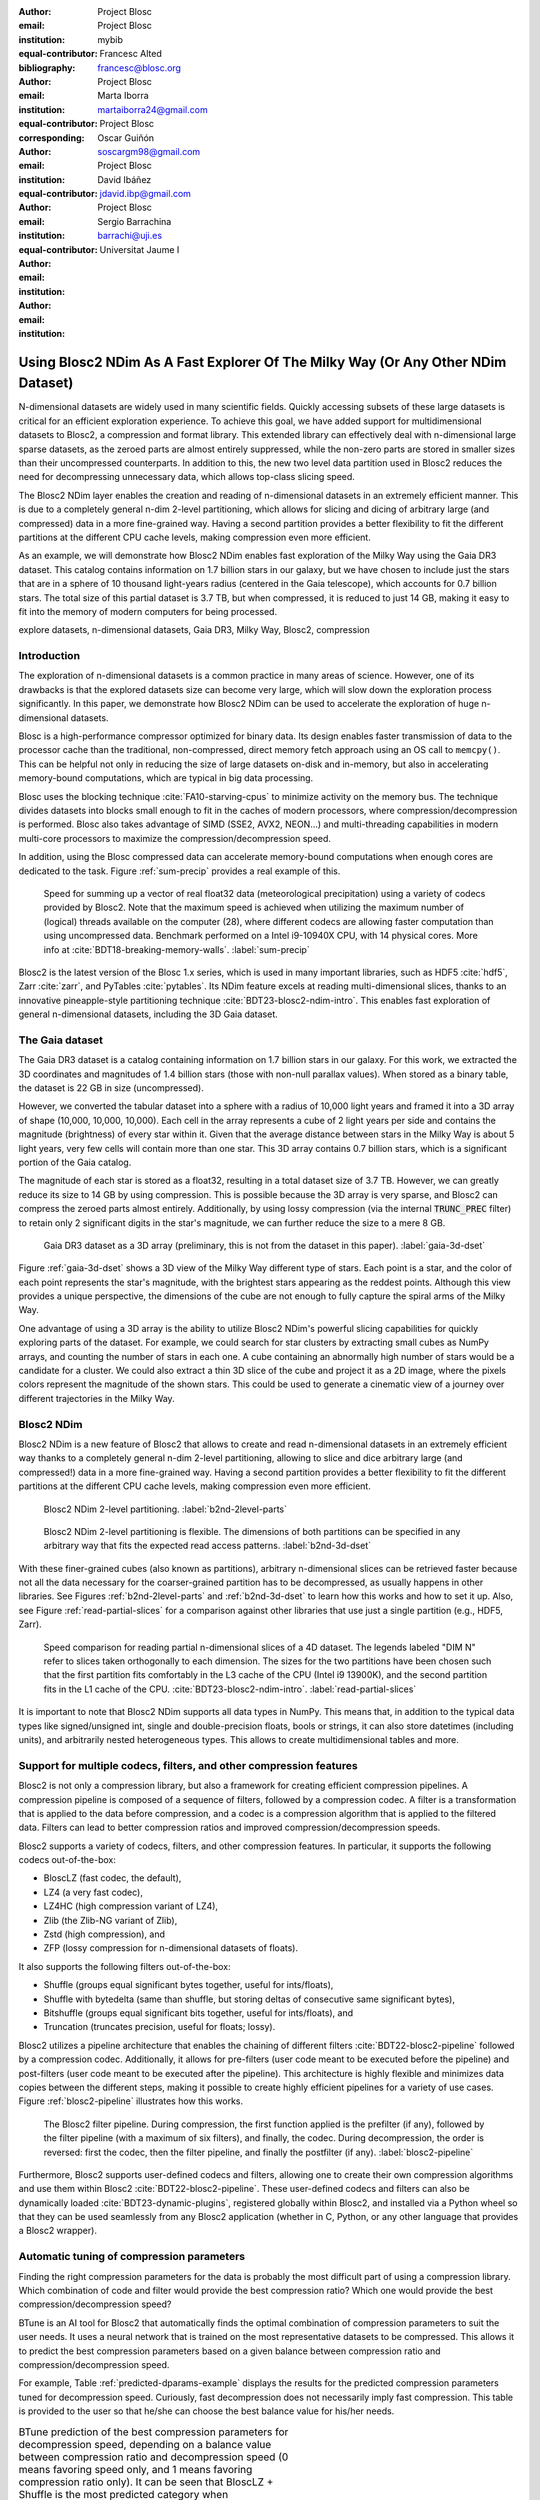 :author: Project Blosc
:email:
:institution: Project Blosc
:equal-contributor:
:bibliography: mybib

:author: Francesc Alted
:email: francesc@blosc.org
:institution: Project Blosc
:equal-contributor:
:corresponding:

:author: Marta Iborra
:email: martaiborra24@gmail.com
:institution: Project Blosc
:equal-contributor:

:author: Oscar Guiñón
:email: soscargm98@gmail.com
:institution: Project Blosc
:equal-contributor:

:author: David Ibáñez
:email: jdavid.ibp@gmail.com
:institution: Project Blosc

:author: Sergio Barrachina
:email: barrachi@uji.es
:institution: Universitat Jaume I


---------------------------------------------------------------------------------
Using Blosc2 NDim As A Fast Explorer Of The Milky Way (Or Any Other NDim Dataset)
---------------------------------------------------------------------------------

.. class:: abstract

    N-dimensional datasets are widely used in many scientific fields. Quickly accessing subsets of these large datasets is critical for an efficient exploration experience. To achieve this goal, we have added support for multidimensional datasets to Blosc2, a compression and format library. This extended library can effectively deal with n-dimensional large sparse datasets, as the zeroed parts are almost entirely suppressed, while the non-zero parts are stored in smaller sizes than their uncompressed counterparts. In addition to this, the new two level data partition used in Blosc2 reduces the need for decompressing unnecessary data, which allows top-class slicing speed.

    The Blosc2 NDim layer enables the creation and reading of n-dimensional datasets in an extremely efficient manner. This is due to a completely general n-dim 2-level partitioning, which allows for slicing and dicing of arbitrary large (and compressed) data in a more fine-grained way. Having a second partition provides a better flexibility to fit the different partitions at the different CPU cache levels, making compression even more efficient.

    As an example, we will demonstrate how Blosc2 NDim enables fast exploration of the Milky Way using the Gaia DR3 dataset. This catalog contains information on 1.7 billion stars in our galaxy, but we have chosen to include just the stars that are in a sphere of 10 thousand light-years radius (centered in the Gaia telescope), which accounts for 0.7 billion stars. The total size of this partial dataset is 3.7 TB, but when compressed, it is reduced to just 14 GB, making it easy to fit into the memory of modern computers for being processed.

.. class:: keywords

    explore datasets, n-dimensional datasets, Gaia DR3, Milky Way, Blosc2, compression

Introduction
------------

The exploration of n-dimensional datasets is a common practice in many areas of science. However, one of its drawbacks is that the explored datasets size can become very large, which will slow down the exploration process significantly. In this paper, we demonstrate how Blosc2 NDim can be used to accelerate the exploration of huge n-dimensional datasets.

Blosc is a high-performance compressor optimized for binary data. Its design enables faster transmission of data to the processor cache than the traditional, non-compressed, direct memory fetch approach using an OS call to ``memcpy()``. This can be helpful not only in reducing the size of large datasets on-disk and in-memory, but also in accelerating memory-bound computations, which are typical in big data processing.

Blosc uses the blocking technique :cite:`FA10-starving-cpus` to minimize activity on the memory bus. The technique divides datasets into blocks small enough to fit in the caches of modern processors, where compression/decompression is performed. Blosc also takes advantage of SIMD (SSE2, AVX2, NEON…) and multi-threading capabilities in modern multi-core processors to maximize the compression/decompression speed.

In addition, using the Blosc compressed data can accelerate memory-bound computations when enough cores are dedicated to the task. Figure :ref:`sum-precip` provides a real example of this.

.. figure:: sum_openmp-rainfall.png
   :scale: 40%

   Speed for summing up a vector of real float32 data (meteorological precipitation) using a variety of codecs provided by Blosc2. Note that the maximum speed is achieved when utilizing the maximum number of (logical) threads available on the computer (28), where different codecs are allowing faster computation than using uncompressed data. Benchmark performed on a Intel i9-10940X CPU, with 14 physical cores. More info at :cite:`BDT18-breaking-memory-walls`. :label:`sum-precip`


Blosc2 is the latest version of the Blosc 1.x series, which is used in many important libraries, such as HDF5 :cite:`hdf5`, Zarr :cite:`zarr`, and PyTables :cite:`pytables`. Its NDim feature excels at reading multi-dimensional slices, thanks to an innovative pineapple-style partitioning technique :cite:`BDT23-blosc2-ndim-intro`. This enables fast exploration of general n-dimensional datasets, including the 3D Gaia dataset.

The Gaia dataset
----------------

The Gaia DR3 dataset is a catalog containing information on 1.7 billion stars in our galaxy. For this work, we extracted the 3D coordinates and magnitudes of 1.4 billion stars (those with non-null parallax values). When stored as a binary table, the dataset is 22 GB in size (uncompressed).

However, we converted the tabular dataset into a sphere with a radius of 10,000 light years and framed it into a 3D array of shape (10,000, 10,000, 10,000). Each cell in the array represents a cube of 2 light years per side and contains the magnitude (brightness) of every star within it. Given that the average distance between stars in the Milky Way is about 5 light years, very few cells will contain more than one star. This 3D array contains 0.7 billion stars, which is a significant portion of the Gaia catalog.

The magnitude of each star is stored as a float32, resulting in a total dataset size of 3.7 TB. However, we can greatly reduce its size to 14 GB by using compression. This is possible because the 3D array is very sparse, and Blosc2 can compress the zeroed parts almost entirely. Additionally, by using lossy compression (via the internal :code:`TRUNC_PREC` filter) to retain only 2 significant digits in the star's magnitude, we can further reduce the size to a mere 8 GB.

.. figure:: 3d-view-milkyway-inverse.png
   :scale: 25%

   Gaia DR3 dataset as a 3D array (preliminary, this is not from the dataset in this paper). :label:`gaia-3d-dset`

Figure :ref:`gaia-3d-dset` shows a 3D view of the Milky Way different type of stars. Each point is a star, and the color of each point represents the star's magnitude, with the brightest stars appearing as the reddest points. Although this view provides a unique perspective, the dimensions of the cube are not enough to fully capture the spiral arms of the Milky Way.

One advantage of using a 3D array is the ability to utilize Blosc2 NDim's powerful slicing capabilities for quickly exploring parts of the dataset. For example, we could search for star clusters by extracting small cubes as NumPy arrays, and counting the number of stars in each one. A cube containing an abnormally high number of stars would be a candidate for a cluster. We could also extract a thin 3D slice of the cube and project it as a 2D image, where the pixels colors represent the magnitude of the shown stars. This could be used to generate a cinematic view of a journey over different trajectories in the Milky Way.

Blosc2 NDim
-----------

Blosc2 NDim is a new feature of Blosc2 that allows to create and read n-dimensional datasets in an extremely efficient way thanks to a completely general n-dim 2-level partitioning, allowing to slice and dice arbitrary large (and compressed!) data in a more fine-grained way. Having a second partition provides a better flexibility to fit the different partitions at the different CPU cache levels, making compression even more efficient.

.. figure:: b2nd-2level-parts.png
   :scale: 12%

   Blosc2 NDim 2-level partitioning. :label:`b2nd-2level-parts`

.. figure:: b2nd-3d-dset.png
   :scale: 40%

   Blosc2 NDim 2-level partitioning is flexible. The dimensions of both partitions can be specified in any arbitrary way that fits the expected read access patterns. :label:`b2nd-3d-dset`

With these finer-grained cubes (also known as partitions), arbitrary n-dimensional slices can be retrieved faster because not all the data necessary for the coarser-grained partition has to be decompressed, as usually happens in other libraries. See Figures :ref:`b2nd-2level-parts` and :ref:`b2nd-3d-dset` to learn how this works and how to set it up. Also, see Figure :ref:`read-partial-slices` for a comparison against other libraries that use just a single partition (e.g., HDF5, Zarr).

.. figure:: read-partial-slices.png
   :scale: 70%

   Speed comparison for reading partial n-dimensional slices of a 4D dataset. The legends labeled "DIM N" refer to slices taken orthogonally to each dimension. The sizes for the two partitions have been chosen such that the first partition fits comfortably in the L3 cache of the CPU (Intel i9 13900K), and the second partition fits in the L1 cache of the CPU. :cite:`BDT23-blosc2-ndim-intro`. :label:`read-partial-slices`

It is important to note that Blosc2 NDim supports all data types in NumPy. This means that, in addition to the typical data types like signed/unsigned int, single and double-precision floats, bools or strings, it can also store datetimes (including units), and arbitrarily nested heterogeneous types. This allows to create multidimensional tables and more.

Support for multiple codecs, filters, and other compression features
---------------------------------------------------------------------

Blosc2 is not only a compression library, but also a framework for creating efficient compression pipelines. A compression pipeline is composed of a sequence of filters, followed by a compression codec. A filter is a transformation that is applied to the data before compression, and a codec is a compression algorithm that is applied to the filtered data. Filters can lead to better compression ratios and improved compression/decompression speeds.

Blosc2 supports a variety of codecs, filters, and other compression features. In particular, it supports the following codecs out-of-the-box:

- BloscLZ (fast codec, the default),
- LZ4 (a very fast codec),
- LZ4HC (high compression variant of LZ4),
- Zlib (the Zlib-NG variant of Zlib),
- Zstd (high compression), and
- ZFP (lossy compression for n-dimensional datasets of floats).

It also supports the following filters out-of-the-box:

- Shuffle (groups equal significant bytes together, useful for ints/floats),
- Shuffle with bytedelta (same than shuffle, but storing deltas of consecutive same significant bytes),
- Bitshuffle (groups equal significant bits together, useful for ints/floats), and
- Truncation (truncates precision, useful for floats; lossy).

Blosc2 utilizes a pipeline architecture that enables the chaining of different filters :cite:`BDT22-blosc2-pipeline` followed by a compression codec. Additionally, it allows for pre-filters (user code meant to be executed before the pipeline) and post-filters (user code meant to be executed after the pipeline). This architecture is highly flexible and minimizes data copies between the different steps, making it possible to create highly efficient pipelines for a variety of use cases. Figure :ref:`blosc2-pipeline` illustrates how this works.

.. figure:: blosc2-pipeline-v2.png

   The Blosc2 filter pipeline. During compression, the first function applied is the prefilter (if any), followed by the filter pipeline (with a maximum of six filters), and finally, the codec. During decompression, the order is reversed: first the codec, then the filter pipeline, and finally the postfilter (if any). :label:`blosc2-pipeline`

Furthermore, Blosc2 supports user-defined codecs and filters, allowing one to create their own compression algorithms and use them within Blosc2 :cite:`BDT22-blosc2-pipeline`. These user-defined codecs and filters can also be dynamically loaded :cite:`BDT23-dynamic-plugins`, registered globally within Blosc2, and installed via a Python wheel so that they can be used seamlessly from any Blosc2 application (whether in C, Python, or any other language that provides a Blosc2 wrapper).

Automatic tuning of compression parameters
------------------------------------------

Finding the right compression parameters for the data is probably the most difficult part of using a compression library. Which combination of code and filter would provide the best compression ratio? Which one would provide the best compression/decompression speed?

BTune is an AI tool for Blosc2 that automatically finds the optimal combination of compression parameters to suit the user needs. It uses a neural network that is trained on the most representative datasets to be compressed. This allows it to predict the best compression parameters based on a given balance between compression ratio and compression/decompression speed.

For example, Table :ref:`predicted-dparams-example` displays the results for the predicted compression parameters tuned for decompression speed. Curiously, fast decompression does not necessarily imply fast compression. This table is provided to the user so that he/she can choose the best balance value for his/her needs.

.. table:: BTune prediction of the best compression parameters for decompression speed, depending on a balance value between compression ratio and decompression speed (0 means favoring speed only, and 1 means favoring compression ratio only). It can be seen that BloscLZ + Shuffle is the most predicted category when decompression speed is preferred, whereas Zstd + Shuffle + ByteDelta is the most predicted one when the specified balance is towards optimizing for the compression ratio.  Speeds are in GB/s.  :label:`predicted-dparams-example`

   +---------+-------------------+---------+--------+--------+
   | Balance | Most predicted    |  Cratio | Cspeed | Dspeed |
   +=========+===================+=========+========+========+
   | 0.0     | blosclz-shuffle-5 | 2.09    | 14.47  | 48.93  |
   +---------+-------------------+---------+--------+--------+
   | 0.1     | blosclz-shuffle-5 | 2.09    | 14.47  | 48.93  |
   +---------+-------------------+---------+--------+--------+
   | 0.2     | blosclz-shuffle-5 | 2.09    | 14.47  | 48.93  |
   +---------+-------------------+---------+--------+--------+
   | 0.3     | blosclz-shuffle-5 | 2.09    | 14.47  | 48.93  |
   +---------+-------------------+---------+--------+--------+
   | 0.4     | zstd-bytedelta-1  | 3.30    | 17.04  | 21.65  |
   +---------+-------------------+---------+--------+--------+
   | 0.5     | zstd-bytedelta-1  | 3.30    | 17.04  | 21.65  |
   +---------+-------------------+---------+--------+--------+
   | 0.6     | zstd-bytedelta-1  | 3.30    | 17.04  | 21.65  |
   +---------+-------------------+---------+--------+--------+
   | 0.7     | zstd-bytedelta-1  | 3.30    | 17.04  | 21.65  |
   +---------+-------------------+---------+--------+--------+
   | 0.8     | zstd-bytedelta-1  | 3.30    | 17.04  | 21.65  |
   +---------+-------------------+---------+--------+--------+
   | 0.9     | zstd-bytedelta-1  | 3.30    | 17.04  | 21.65  |
   +---------+-------------------+---------+--------+--------+
   | 1.0     | zstd-bytedelta-9  | 3.31    | 0.07   | 11.40  |
   +---------+-------------------+---------+--------+--------+

On the other hand, Table :ref:`predicted-cparams-example`, shows an example of predicted compression parameter tuned for compression speed and ratio on a different dataset.

.. table:: BTune prediction of the best compression parameters for compression speed, depending on a balanced value. It can be seen that LZ4 + Bitshuffle is the most predicted category when compression speed is preferred, whereas Zstd + Shuffle + ByteDelta is the most predicted one when the specified balance is leveraged towards the compression ratio. Speeds are in GB/s. :label:`predicted-cparams-example`

   +---------+------------------+---------+--------+--------+
   | Balance | Most predicted   |  Cratio | Cspeed | Dspeed |
   +=========+==================+=========+========+========+
   | 0.0     | lz4-bitshuffle-5 | 3.41    | 21.78  | 32.0   |
   +---------+------------------+---------+--------+--------+
   | 0.1     | lz4-bitshuffle-5 | 3.41    | 21.78  | 32.0   |
   +---------+------------------+---------+--------+--------+
   | 0.2     | lz4-bitshuffle-5 | 3.41    | 21.78  | 32.0   |
   +---------+------------------+---------+--------+--------+
   | 0.3     | lz4-bitshuffle-5 | 3.41    | 21.78  | 32.0   |
   +---------+------------------+---------+--------+--------+
   | 0.4     | lz4-bitshuffle-5 | 3.41    | 21.78  | 32.0   |
   +---------+------------------+---------+--------+--------+
   | 0.5     | lz4-bitshuffle-5 | 3.41    | 21.78  | 32.0   |
   +---------+------------------+---------+--------+--------+
   | 0.6     | lz4-bitshuffle-5 | 3.41    | 21.78  | 32.0   |
   +---------+------------------+---------+--------+--------+
   | 0.7     | lz4-bitshuffle-5 | 3.41    | 21.78  | 32.0   |
   +---------+------------------+---------+--------+--------+
   | 0.8     | zstd-bytedelta-1 | 3.98    | 9.41   | 18.8   |
   +---------+------------------+---------+--------+--------+
   | 0.9     | zstd-bytedelta-1 | 3.98    | 9.41   | 18.8   |
   +---------+------------------+---------+--------+--------+
   | 1.0     | zstd-bytedelta-9 | 4.06    | 0.15   | 14.1   |
   +---------+------------------+---------+--------+--------+

After training the neural network, the BTune plugin can automatically tune the compression parameters for a given dataset. During inference, the user can set the preferred balance by setting the :code:`BTUNE_BALANCE` environment variable to a floating point value between 0 and 1. A value of 0 favors speed only, while a value of 1 favors compression ratio only. This setting automatically selects the compression parameters most suitable to the current data whenever a new Blosc2 data container is created.

Ingesting and processing data of Gaia
-------------------------------------

The raw data of Gaia is stored in CSV files.  The coordinates are stored in the gaia_source directory (http://cdn.gea.esac.esa.int/Gaia/gdr3/gaia_source/).  These can be easily parsed and ingested as Blosc2 files with the following code:

.. code-block:: python

   def load_rawdata(out="gaia.b2nd"):
       dtype = {"ra": np.float32,
                "dec": np.float32,
                "parallax": np.float32,
                "phot_bp_mean_mag": np.float32}
       barr = None
       for file in glob.glob("gaia-source/*.csv*"):
           # Load raw data
           df = pd.read_csv(
               file,
               usecols=[
                        "ra", "dec", "parallax",
                        "phot_g_mean_mag"],
               dtype=dtype, comment='#')
           # Convert to numpy array and remove NaNs
           arr = df.to_numpy()
           arr = arr[~np.isnan(arr[:, 2])]
           if barr is None:
               # Create a new Blosc2 file
               barr = blosc2.asarray(
                   arr,
                   chunks=(2**20, 4),
                   urlpath=out,
                   mode="w")
           else:
               # Append to existing Blosc2 file
               barr.resize(
                   (barr.shape[0] + arr.shape[0], 4))
               barr[-arr.shape[0]:] = arr
       return barr

Once we have the raw data in a Blosc2 container, we can select the stars in a radius of 10 thousand light years using this function:

.. code-block:: python

   def convert_select_data(fin="gaia.b2nd",
                           fout="gaia-ly.b2nd"):
       barr = blosc2.open(fin)
       ra = barr[:, 0]
       dec = barr[:, 1]
       parallax = barr[:, 2]
       g = barr[:, 3]
       # 1 parsec = 3.26 light years
       ly = ne.evaluate("3260 / parallax")
       # Remove ly < 0 and > 10_000
       valid_ly = ne.evaluate(
           "(ly > 0) & (ly < 10_000)")
       ra = ra[valid_ly]
       dec = dec[valid_ly]
       ly = ly[valid_ly]
       g = g[valid_ly]
       # Cartesian x, y, z from spherical ra, dec, ly
       x = ne.evaluate("ly * cos(ra) * cos(dec)")
       y = ne.evaluate("ly * sin(ra) * cos(dec)")
       z = ne.evaluate("ly * sin(dec)")
       # Save to a new Blosc2 file
       out = blosc2.zeros(mode="w", shape=(4, len(x)),
                          dtype=x.dtype, urlpath=fout)
       out[0, :] = x
       out[1, :] = y
       out[2, :] = z
       out[3, :] = g
       return out


Finally, we can compute the density of stars in a 3D grid with this script:

.. code-block:: python

   R = 2  # resolution of the 3D cells in ly
   LY_RADIUS = 10_000  # radius of the sphere in ly
   CUBE_SIDE = (2 * LY_RADIUS) // R
   MAX_STARS = 1000_000_000  # max number of stars to load

   b = blosc2.open("gaia-ly.b2nd")
   x = b[0, :MAX_STARS]
   y = b[1, :MAX_STARS]
   z = b[2, :MAX_STARS]
   g = b[3, :MAX_STARS]

   # Create 3d array.
   # Be sure to have enough swap memory (around 4 TB!)
   a3d = np.zeros((CUBE_SIDE, CUBE_SIDE, CUBE_SIDE),
                  dtype=np.float32)
   for i, coords in enumerate(zip(x, y, z)):
       x_, y_, z_ = coords
       a3d[(int(x_) + LY_RADIUS) // R,
           (int(y_) + LY_RADIUS) // R,
           (int(z_) + LY_RADIUS) // R] += g[i]

   # Save 3d array as Blosc2 NDim file
   blosc2.asarray(a3d,
                  urlpath="gaia-3d.b2nd", mode="w",
                  chunks=(200, 200, 200),
                  blocks=(20, 20, 20),
                  )

With that, we have a 3D array of shape 10,000 x 10,000 x 10,000 with the magnitudes of stars with a 2 light years resolution.  We can visualize it with the following code:

To be completed ...

Conclusions
-----------

Working with large, multi-dimensional data cubes can be challenging due to the costly data handling involved. In this document, we demonstrate how the two-partition feature in Blosc2 NDim can help reduce the amount of data movement required when retrieving thin slices of large datasets. Additionally, this feature provides a foundation for leveraging cache hierarchies in modern CPUs.

Blosc2 supports a variety of compression codecs and filters, making it easier to select the most appropriate ones for the dataset being explored. It also supports storage in either memory or on disk, which is crucial for large datasets. Another important feature is the ability to store data in a container format that can be easily shared across different programming languages. Furthermore, Blosc2 has special support for sparse datasets, which greatly improves the compression ratio in this scenario.

We have also shown how the BTune plugin can be used to automatically tune the compression parameters for a given dataset.  This is especially useful when we want to compress data efficiently, but we do not know the best compression parameters beforehand.

In conclusion, we have shown how to utilize the Blosc2 library for storing and processing the Gaia dataset. This dataset serves as a prime example of a large, multi-dimensional dataset that can be efficiently stored and processed using Blosc2 NDim.
